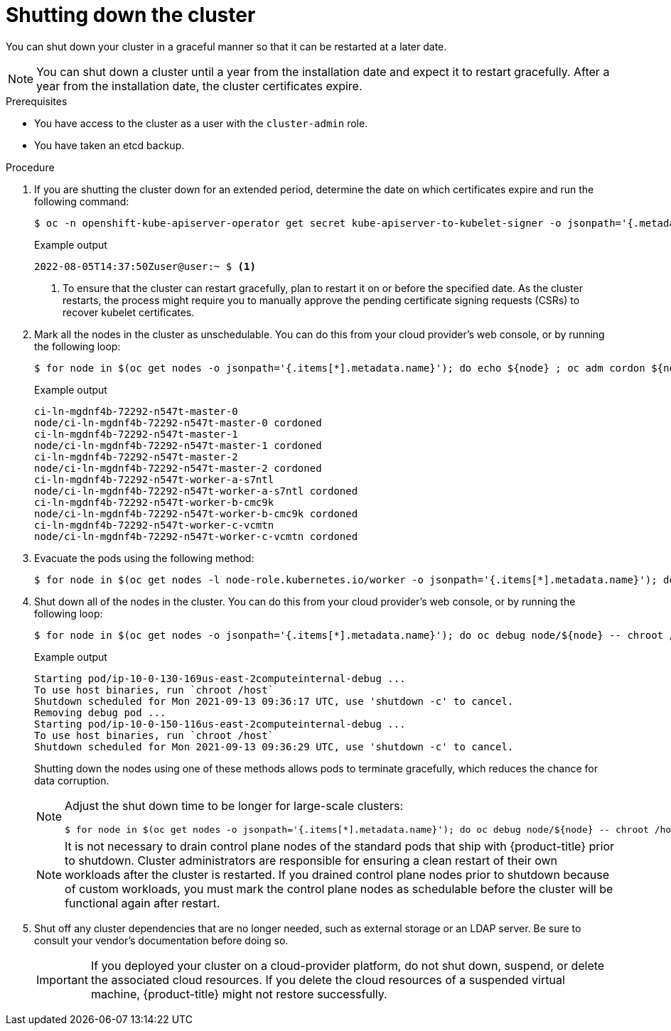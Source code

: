 // Module included in the following assemblies:
//
// * backup_and_restore/graceful-cluster-shutdown.adoc

:_mod-docs-content-type: PROCEDURE
[id="graceful-shutdown_{context}"]
= Shutting down the cluster

You can shut down your cluster in a graceful manner so that it can be restarted at a later date.

[NOTE]
====
You can shut down a cluster until a year from the installation date and expect it to restart gracefully. After a year from the installation date, the cluster certificates expire.
====

.Prerequisites

* You have access to the cluster as a user with the `cluster-admin` role.
* You have taken an etcd backup.

.Procedure

. If you are shutting the cluster down for an extended period, determine the date on which certificates expire and run the following command:
+
[source,terminal]
----
$ oc -n openshift-kube-apiserver-operator get secret kube-apiserver-to-kubelet-signer -o jsonpath='{.metadata.annotations.auth\.openshift\.io/certificate-not-after}'
----
+
.Example output
[source,terminal]
----
2022-08-05T14:37:50Zuser@user:~ $ <1>
----
<1> To ensure that the cluster can restart gracefully, plan to restart it on or before the specified date. As the cluster restarts, the process might require you to manually approve the pending certificate signing requests (CSRs) to recover kubelet certificates.

. Mark all the nodes in the cluster as unschedulable. You can do this from your cloud provider's web console, or by running the following loop:
+
[source,terminal]
----
$ for node in $(oc get nodes -o jsonpath='{.items[*].metadata.name}'); do echo ${node} ; oc adm cordon ${node} ; done
----
+
.Example output
[source,terminal]
----
ci-ln-mgdnf4b-72292-n547t-master-0
node/ci-ln-mgdnf4b-72292-n547t-master-0 cordoned
ci-ln-mgdnf4b-72292-n547t-master-1
node/ci-ln-mgdnf4b-72292-n547t-master-1 cordoned
ci-ln-mgdnf4b-72292-n547t-master-2
node/ci-ln-mgdnf4b-72292-n547t-master-2 cordoned
ci-ln-mgdnf4b-72292-n547t-worker-a-s7ntl
node/ci-ln-mgdnf4b-72292-n547t-worker-a-s7ntl cordoned
ci-ln-mgdnf4b-72292-n547t-worker-b-cmc9k
node/ci-ln-mgdnf4b-72292-n547t-worker-b-cmc9k cordoned
ci-ln-mgdnf4b-72292-n547t-worker-c-vcmtn
node/ci-ln-mgdnf4b-72292-n547t-worker-c-vcmtn cordoned
----

. Evacuate the pods using the following method:
[source,terminal]
+
----
$ for node in $(oc get nodes -l node-role.kubernetes.io/worker -o jsonpath='{.items[*].metadata.name}'); do echo ${node} ; oc adm drain ${node} --delete-emptydir-data --ignore-daemonsets=true --timeout=15s --force ; done
----

. Shut down all of the nodes in the cluster. You can do this from your cloud provider’s web console, or by running the following loop:
+
[source,terminal]
----
$ for node in $(oc get nodes -o jsonpath='{.items[*].metadata.name}'); do oc debug node/${node} -- chroot /host shutdown -h 1; done
----
+
.Example output
[source,terminal]
----
Starting pod/ip-10-0-130-169us-east-2computeinternal-debug ...
To use host binaries, run `chroot /host`
Shutdown scheduled for Mon 2021-09-13 09:36:17 UTC, use 'shutdown -c' to cancel.
Removing debug pod ...
Starting pod/ip-10-0-150-116us-east-2computeinternal-debug ...
To use host binaries, run `chroot /host`
Shutdown scheduled for Mon 2021-09-13 09:36:29 UTC, use 'shutdown -c' to cancel.
----
+
Shutting down the nodes using one of these methods allows pods to terminate gracefully, which reduces the chance for data corruption.
+
[NOTE]
====
Adjust the shut down time to be longer for large-scale clusters:

[source,terminal]
----
$ for node in $(oc get nodes -o jsonpath='{.items[*].metadata.name}'); do oc debug node/${node} -- chroot /host shutdown -h 10; done
----
====
+
[NOTE]
====
It is not necessary to drain control plane nodes of the standard pods that ship with {product-title} prior to shutdown.
Cluster administrators are responsible for ensuring a clean restart of their own workloads after the cluster is restarted. If you drained control plane nodes prior to shutdown because of custom workloads, you must mark the control plane nodes as schedulable before the cluster will be functional again after restart.
====

. Shut off any cluster dependencies that are no longer needed, such as external storage or an LDAP server. Be sure to consult your vendor's documentation before doing so.
+
[IMPORTANT]
====
If you deployed your cluster on a cloud-provider platform, do not shut down, suspend, or delete the associated cloud resources. If you delete the cloud resources of a suspended virtual machine, {product-title} might not restore successfully.
====

